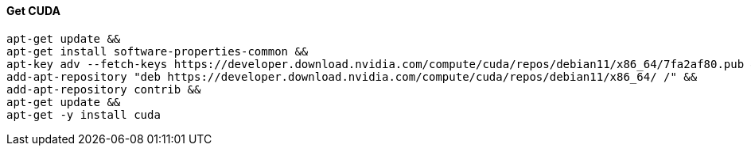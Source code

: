 

#### Get CUDA

[source,bash]
apt-get update &&
apt-get install software-properties-common &&
apt-key adv --fetch-keys https://developer.download.nvidia.com/compute/cuda/repos/debian11/x86_64/7fa2af80.pub &&
add-apt-repository "deb https://developer.download.nvidia.com/compute/cuda/repos/debian11/x86_64/ /" &&
add-apt-repository contrib &&
apt-get update &&
apt-get -y install cuda